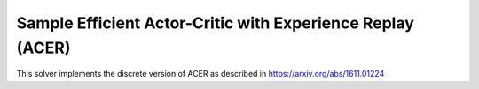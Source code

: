 ***********************************************************
Sample Efficient Actor-Critic with Experience Replay (ACER)
***********************************************************

This solver implements the discrete version of ACER as described in https://arxiv.org/abs/1611.01224

